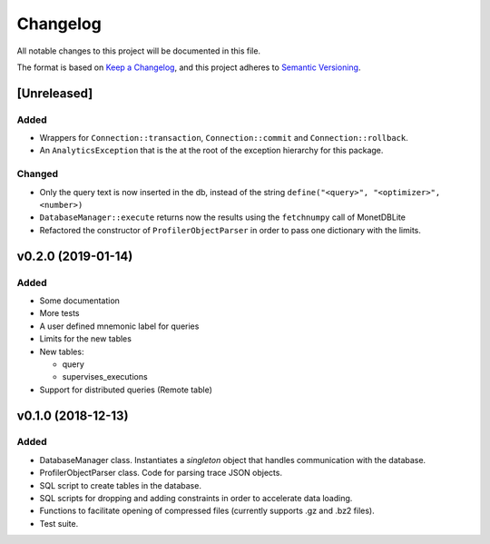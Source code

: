 =========
Changelog
=========

All notable changes to this project will be documented in this file.

The format is based on `Keep a Changelog <https://keepachangelog.com/en/1.0.0/>`_,
and this project adheres to `Semantic Versioning <https://semver.org/spec/v2.0.0.html>`_.

[Unreleased]
============
Added
*****
* Wrappers for ``Connection::transaction``, ``Connection::commit`` and
  ``Connection::rollback``.
* An ``AnalyticsException`` that is the at the root of the exception
  hierarchy for this package.

Changed
*******
* Only the query text is now inserted in the db, instead of the string
  ``define("<query>", "<optimizer>", <number>)``
* ``DatabaseManager::execute`` returns now the results using the
  ``fetchnumpy`` call of MonetDBLite
* Refactored the constructor of ``ProfilerObjectParser`` in order to
  pass one dictionary with the limits.


v0.2.0 (2019-01-14)
===================
Added
*****
* Some documentation
* More tests
* A user defined mnemonic label for queries
* Limits for the new tables
* New tables:

  - query
  - supervises_executions

* Support for distributed queries (Remote table)

v0.1.0 (2018-12-13)
===================
Added
*****
* DatabaseManager class. Instantiates a *singleton* object that
  handles communication with the database.
* ProfilerObjectParser class. Code for parsing trace JSON objects.
* SQL script to create tables in the database.
* SQL scripts for dropping and adding constraints in order to
  accelerate data loading.
* Functions to facilitate opening of compressed files
  (currently supports .gz and .bz2 files).
* Test suite.
